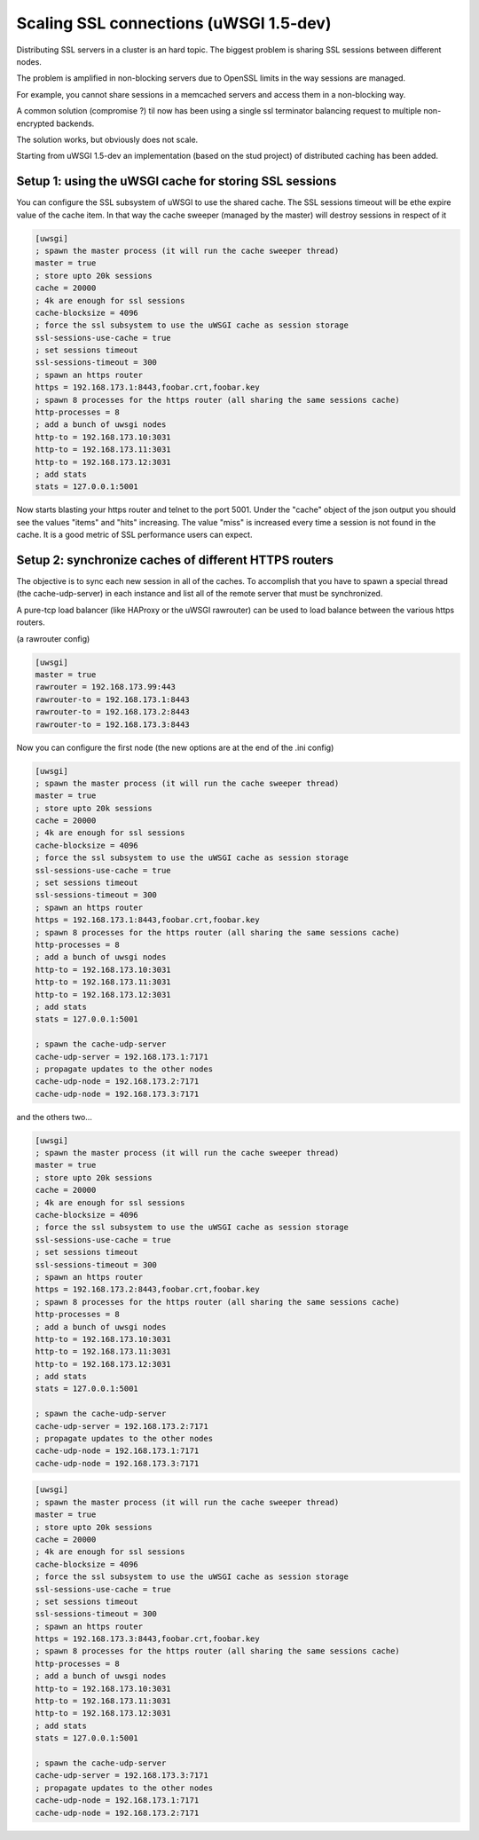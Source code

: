 Scaling SSL connections (uWSGI 1.5-dev)
=======================================

Distributing SSL servers in a cluster is an hard topic.
The biggest problem is sharing SSL sessions between different nodes.

The problem is amplified in non-blocking servers due to OpenSSL limits in the way sessions are managed.

For example, you cannot share sessions in a memcached servers and access them in a non-blocking way.

A common solution (compromise ?) til now has been using a single ssl terminator balancing request to multiple non-encrypted backends.

The solution works, but obviously does not scale.

Starting from uWSGI 1.5-dev an implementation (based on the stud project) of distributed caching has been added.

Setup 1: using the uWSGI cache for storing SSL sessions
******************************************************

You can configure the SSL subsystem of uWSGI to use the shared cache. The SSL sessions timeout will
be ethe expire value of the cache item. In that way the cache sweeper (managed by the master) will destroy sessions
in respect of it

.. code-block:: ini

   [uwsgi]
   ; spawn the master process (it will run the cache sweeper thread)
   master = true
   ; store upto 20k sessions
   cache = 20000
   ; 4k are enough for ssl sessions
   cache-blocksize = 4096
   ; force the ssl subsystem to use the uWSGI cache as session storage
   ssl-sessions-use-cache = true
   ; set sessions timeout
   ssl-sessions-timeout = 300
   ; spawn an https router
   https = 192.168.173.1:8443,foobar.crt,foobar.key
   ; spawn 8 processes for the https router (all sharing the same sessions cache)
   http-processes = 8
   ; add a bunch of uwsgi nodes
   http-to = 192.168.173.10:3031
   http-to = 192.168.173.11:3031
   http-to = 192.168.173.12:3031
   ; add stats
   stats = 127.0.0.1:5001

Now starts blasting your https router and telnet to the port 5001. Under the "cache" object of the json
output you should see the values "items" and "hits" increasing. The value "miss" is increased every time a session is not found
in the cache. It is a good metric of SSL performance users can expect.


Setup 2: synchronize caches of different HTTPS routers
******************************************************

The objective is to sync each new session in all of the caches. To accomplish that you have to spawn a special thread
(the cache-udp-server) in each instance and list all of the remote server that must be synchronized.

A pure-tcp load balancer (like HAProxy or the uWSGI rawrouter) can be used to load balance between the various https routers.

(a rawrouter config)

.. code-block:: ini

   [uwsgi]
   master = true
   rawrouter = 192.168.173.99:443
   rawrouter-to = 192.168.173.1:8443
   rawrouter-to = 192.168.173.2:8443
   rawrouter-to = 192.168.173.3:8443
   
Now you can configure the first node (the new options are at the end of the .ini config)

.. code-block:: ini

   [uwsgi]
   ; spawn the master process (it will run the cache sweeper thread)
   master = true
   ; store upto 20k sessions
   cache = 20000
   ; 4k are enough for ssl sessions
   cache-blocksize = 4096
   ; force the ssl subsystem to use the uWSGI cache as session storage
   ssl-sessions-use-cache = true
   ; set sessions timeout
   ssl-sessions-timeout = 300
   ; spawn an https router
   https = 192.168.173.1:8443,foobar.crt,foobar.key
   ; spawn 8 processes for the https router (all sharing the same sessions cache)
   http-processes = 8
   ; add a bunch of uwsgi nodes
   http-to = 192.168.173.10:3031
   http-to = 192.168.173.11:3031
   http-to = 192.168.173.12:3031
   ; add stats
   stats = 127.0.0.1:5001
   
   ; spawn the cache-udp-server
   cache-udp-server = 192.168.173.1:7171
   ; propagate updates to the other nodes
   cache-udp-node = 192.168.173.2:7171
   cache-udp-node = 192.168.173.3:7171


and the others two...

.. code-block:: ini

   [uwsgi]
   ; spawn the master process (it will run the cache sweeper thread)
   master = true
   ; store upto 20k sessions
   cache = 20000
   ; 4k are enough for ssl sessions
   cache-blocksize = 4096
   ; force the ssl subsystem to use the uWSGI cache as session storage
   ssl-sessions-use-cache = true
   ; set sessions timeout
   ssl-sessions-timeout = 300
   ; spawn an https router
   https = 192.168.173.2:8443,foobar.crt,foobar.key
   ; spawn 8 processes for the https router (all sharing the same sessions cache)
   http-processes = 8
   ; add a bunch of uwsgi nodes
   http-to = 192.168.173.10:3031
   http-to = 192.168.173.11:3031
   http-to = 192.168.173.12:3031
   ; add stats
   stats = 127.0.0.1:5001
   
   ; spawn the cache-udp-server
   cache-udp-server = 192.168.173.2:7171
   ; propagate updates to the other nodes
   cache-udp-node = 192.168.173.1:7171
   cache-udp-node = 192.168.173.3:7171

.. code-block:: ini

   [uwsgi]
   ; spawn the master process (it will run the cache sweeper thread)
   master = true
   ; store upto 20k sessions
   cache = 20000
   ; 4k are enough for ssl sessions
   cache-blocksize = 4096
   ; force the ssl subsystem to use the uWSGI cache as session storage
   ssl-sessions-use-cache = true
   ; set sessions timeout
   ssl-sessions-timeout = 300
   ; spawn an https router
   https = 192.168.173.3:8443,foobar.crt,foobar.key
   ; spawn 8 processes for the https router (all sharing the same sessions cache)
   http-processes = 8
   ; add a bunch of uwsgi nodes
   http-to = 192.168.173.10:3031
   http-to = 192.168.173.11:3031
   http-to = 192.168.173.12:3031
   ; add stats
   stats = 127.0.0.1:5001
   
   ; spawn the cache-udp-server
   cache-udp-server = 192.168.173.3:7171
   ; propagate updates to the other nodes
   cache-udp-node = 192.168.173.1:7171
   cache-udp-node = 192.168.173.2:7171